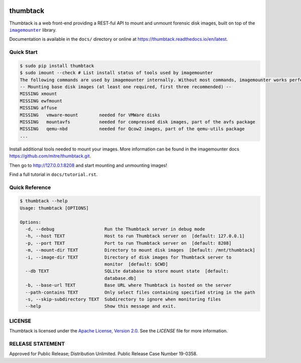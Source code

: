 .. image:: https://github.com/mitre/thumbtack/actions/workflows/thumbtack_workflow.yml/badge.svg?branch=master
    :target: https://github.com/mitre/thumbtack/actions

thumbtack
=========

Thumbtack is a web front-end providing a REST-ful API to mount and unmount
forensic disk images, built on top of the |imagemounter|_ library.

Documentation is available in the ``docs/`` directory or online at
https://thumbtack.readthedocs.io/en/latest.

Quick Start
-----------

.. code-block:: bash

    $ sudo pip install thumbtack
    $ sudo imount --check # List install status of tools used by imagemounter
    The following commands are used by imagemounter internally. Without most commands, imagemounter works perfectly fine, but may lack some detection or mounting capabilities.
    -- Mounting base disk images (at least one required, first three recommended) --
    MISSING xmount
    MISSING ewfmount
    MISSING affuse
    MISSING   vmware-mount        needed for VMWare disks
    MISSING   mountavfs           needed for compressed disk images, part of the avfs package
    MISSING   qemu-nbd            needed for Qcow2 images, part of the qemu-utils package
    ...
    

Install additional tools needed to mount your images. More information can be found in the imagemounter docs https://github.com/mitre/thumbtack.git.

.. code-block:: bash
    # Install tools
    $ sudo apt-get install xmount ewf-tools afflib-tools sleuthkit
    $ cd path/to/disk/image/files
    $ sudo thumbtack
      * Serving Flask app "thumbtack" (lazy loading)
      * Environment: production
        WARNING: This is a development server. Do not use it in a production deployment.
        Use a production WSGI server instead.
      * Debug mode: off
      * Running on http://127.0.0.1:8208/ (Press CTRL+C to quit)

Then go to http://127.0.0.1:8208 and start mounting and unmounting images!

Find a full tutorial in ``docs/tutorial.rst``.

Quick Reference
---------------

.. code-block:: bash

    $ thumbtack --help
    Usage: thumbtack [OPTIONS]

    Options:
      -d, --debug                   Run the Thumbtack server in debug mode
      -h, --host TEXT               Host to run Thumbtack server on  [default: 127.0.0.1]
      -p, --port TEXT               Port to run Thumbtack server on  [default: 8208]
      -m, --mount-dir TEXT          Directory to mount disk images  [Default: /mnt/thumbtack]
      -i, --image-dir TEXT          Directory of disk images for Thumbtack server to
                                    monitor  [default: $CWD]
      --db TEXT                     SQLite database to store mount state  [default:
                                    database.db]
      -b, --base-url TEXT           Base URL where Thumbtack is hosted on the server
      --path-contains TEXT          Only select files containing specified string in the path
      -s, --skip-subdirectory TEXT  Subdirectory to ignore when monitoring files
      --help                        Show this message and exit.

LICENSE
-------

Thumbtack is licensed under the `Apache License, Version 2.0
<https://www.apache.org/licenses/LICENSE-2.0.html>`_. See the `LICENSE` file for
more information.

RELEASE STATEMENT
-----------------
Approved for Public Release; Distribution Unlimited. Public Release Case Number 19-0358.


.. |imagemounter| replace:: ``imagemounter``
.. _imagemounter: https://imagemounter.readthedocs.io/en/latest/

